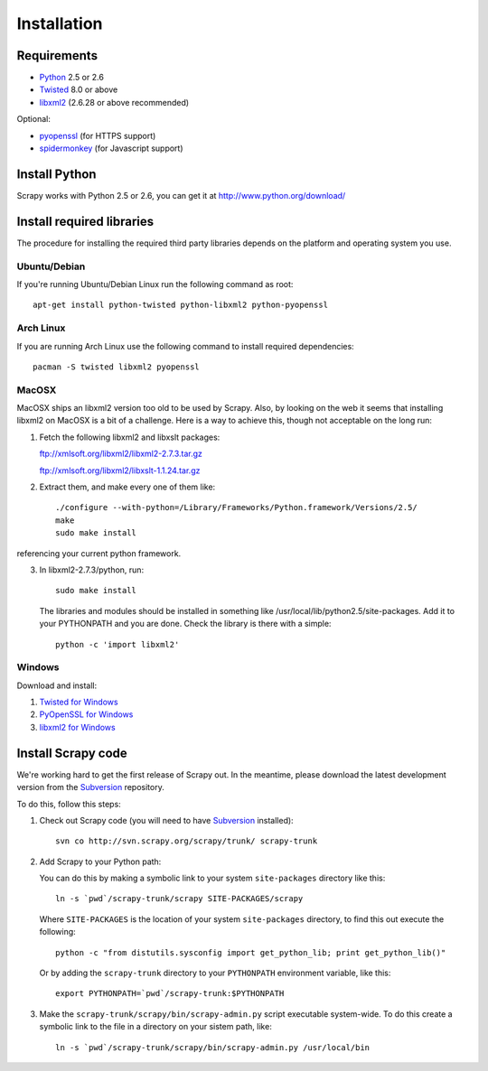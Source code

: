 .. _intro-install:

============
Installation
============

.. highlight:: sh

Requirements
============

* `Python <http://www.python.org>`_ 2.5 or 2.6
* `Twisted <http://twistedmatrix.com>`_ 8.0 or above
* `libxml2 <http://xmlsoft.org>`_ (2.6.28 or above recommended)

Optional:

* `pyopenssl <http://pyopenssl.sourceforge.net>`_ (for HTTPS support)
* `spidermonkey <http://www.mozilla.org/js/spidermonkey/>`_ (for Javascript support)

Install Python
==============

Scrapy works with Python 2.5 or 2.6, you can get it at http://www.python.org/download/

Install required libraries
==========================

The procedure for installing the required third party libraries depends on the
platform and operating system you use.

Ubuntu/Debian
-------------

If you're running Ubuntu/Debian Linux run the following command as root::

   apt-get install python-twisted python-libxml2 python-pyopenssl

Arch Linux
----------

If you are running Arch Linux use the following command to install required dependencies::

   pacman -S twisted libxml2 pyopenssl

MacOSX
------

MacOSX ships an libxml2 version too old to be used by Scrapy. Also, by
looking on the web it seems that installing libxml2 on MacOSX is a bit
of a challenge. Here is a way to achieve this, though not acceptable
on the long run:

1. Fetch the following libxml2 and libxslt packages:

   ftp://xmlsoft.org/libxml2/libxml2-2.7.3.tar.gz

   ftp://xmlsoft.org/libxml2/libxslt-1.1.24.tar.gz

2. Extract them, and make every one of them like::

       ./configure --with-python=/Library/Frameworks/Python.framework/Versions/2.5/
       make
       sudo make install
   
referencing your current python framework.

3. In libxml2-2.7.3/python, run::

       sudo make install

   The libraries and modules should be installed in something like
   /usr/local/lib/python2.5/site-packages. Add it to your PYTHONPATH
   and you are done. Check the library is there with a simple::

       python -c 'import libxml2'

Windows
-------

Download and install:

1. `Twisted for Windows <http://twistedmatrix.com/trac/wiki/Downloads>`_
2. `PyOpenSSL for Windows <http://sourceforge.net/project/showfiles.php?group_id=31249>`_
3. `libxml2 for Windows <http://users.skynet.be/sbi/libxml-python/>`_

Install Scrapy code
===================

We're working hard to get the first release of Scrapy out. In the meantime,
please download the latest development version from the Subversion_ repository.

.. _Subversion: http://subversion.tigris.org/

To do this, follow this steps:

1. Check out Scrapy code (you will need to have Subversion_ installed)::
   
      svn co http://svn.scrapy.org/scrapy/trunk/ scrapy-trunk

2. Add Scrapy to your Python path:

   You can do this by making a symbolic link to your system ``site-packages``
   directory like this::

      ln -s `pwd`/scrapy-trunk/scrapy SITE-PACKAGES/scrapy

   Where ``SITE-PACKAGES`` is the location of your system ``site-packages``
   directory, to find this out execute the following::

      python -c "from distutils.sysconfig import get_python_lib; print get_python_lib()"

   Or by adding the ``scrapy-trunk`` directory to your ``PYTHONPATH`` environment
   variable, like this::

      export PYTHONPATH=`pwd`/scrapy-trunk:$PYTHONPATH

3. Make the ``scrapy-trunk/scrapy/bin/scrapy-admin.py`` script executable
   system-wide. To do this create a symbolic link to the file in a directory on
   your sistem path, like::
   
      ln -s `pwd`/scrapy-trunk/scrapy/bin/scrapy-admin.py /usr/local/bin

